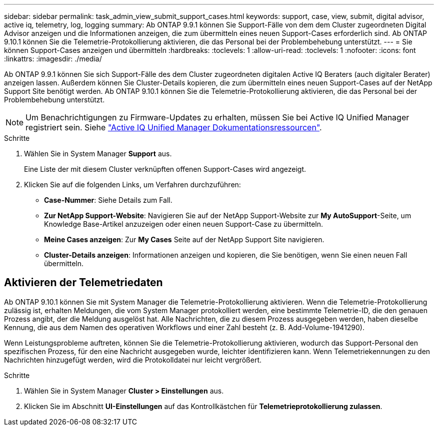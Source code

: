---
sidebar: sidebar 
permalink: task_admin_view_submit_support_cases.html 
keywords: support, case, view, submit, digital advisor, active iq, telemetry, log, logging 
summary: Ab ONTAP 9.9.1 können Sie Support-Fälle von dem dem Cluster zugeordneten Digital Advisor anzeigen und die Informationen anzeigen, die zum übermitteln eines neuen Support-Cases erforderlich sind. Ab ONTAP 9.10.1 können Sie die Telemetrie-Protokollierung aktivieren, die das Personal bei der Problembehebung unterstützt. 
---
= Sie können Support-Cases anzeigen und übermitteln
:hardbreaks:
:toclevels: 1
:allow-uri-read: 
:toclevels: 1
:nofooter: 
:icons: font
:linkattrs: 
:imagesdir: ./media/


[role="lead"]
Ab ONTAP 9.9.1 können Sie sich Support-Fälle des dem Cluster zugeordneten digitalen Active IQ Beraters (auch digitaler Berater) anzeigen lassen. Außerdem können Sie Cluster-Details kopieren, die zum übermitteln eines neuen Support-Cases auf der NetApp Support Site benötigt werden. Ab ONTAP 9.10.1 können Sie die Telemetrie-Protokollierung aktivieren, die das Personal bei der Problembehebung unterstützt.


NOTE: Um Benachrichtigungen zu Firmware-Updates zu erhalten, müssen Sie bei Active IQ Unified Manager registriert sein. Siehe link:https://netapp.com/support-and-training/documentation/active-iq-unified-manager["Active IQ Unified Manager Dokumentationsressourcen"^].

.Schritte
. Wählen Sie in System Manager *Support* aus.
+
Eine Liste der mit diesem Cluster verknüpften offenen Support-Cases wird angezeigt.

. Klicken Sie auf die folgenden Links, um Verfahren durchzuführen:
+
** *Case-Nummer*: Siehe Details zum Fall.
** *Zur NetApp Support-Website*: Navigieren Sie auf der NetApp Support-Website zur *My AutoSupport*-Seite, um Knowledge Base-Artikel anzuzeigen oder einen neuen Support-Case zu übermitteln.
** *Meine Cases anzeigen*: Zur *My Cases* Seite auf der NetApp Support Site navigieren.
** *Cluster-Details anzeigen*: Informationen anzeigen und kopieren, die Sie benötigen, wenn Sie einen neuen Fall übermitteln.






== Aktivieren der Telemetriedaten

Ab ONTAP 9.10.1 können Sie mit System Manager die Telemetrie-Protokollierung aktivieren. Wenn die Telemetrie-Protokollierung zulässig ist, erhalten Meldungen, die vom System Manager protokolliert werden, eine bestimmte Telemetrie-ID, die den genauen Prozess angibt, der die Meldung ausgelöst hat. Alle Nachrichten, die zu diesem Prozess ausgegeben werden, haben dieselbe Kennung, die aus dem Namen des operativen Workflows und einer Zahl besteht (z. B. Add-Volume-1941290).

Wenn Leistungsprobleme auftreten, können Sie die Telemetrie-Protokollierung aktivieren, wodurch das Support-Personal den spezifischen Prozess, für den eine Nachricht ausgegeben wurde, leichter identifizieren kann. Wenn Telemetriekennungen zu den Nachrichten hinzugefügt werden, wird die Protokolldatei nur leicht vergrößert.

.Schritte
. Wählen Sie in System Manager *Cluster > Einstellungen* aus.
. Klicken Sie im Abschnitt *UI-Einstellungen* auf das Kontrollkästchen für *Telemetrieprotokollierung zulassen*.

